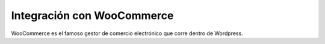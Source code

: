 ==============================
Integración con WooCommerce
==============================

WooCommerce es el famoso gestor de comercio electrónico que corre dentro
de Wordpress.
